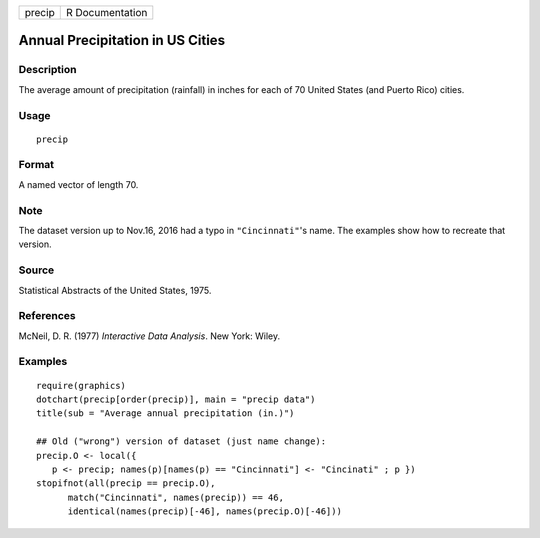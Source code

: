+--------+-----------------+
| precip | R Documentation |
+--------+-----------------+

Annual Precipitation in US Cities
---------------------------------

Description
~~~~~~~~~~~

The average amount of precipitation (rainfall) in inches for each of 70
United States (and Puerto Rico) cities.

Usage
~~~~~

::

    precip

Format
~~~~~~

A named vector of length 70.

Note
~~~~

The dataset version up to Nov.16, 2016 had a typo in ``"Cincinnati"``'s
name. The examples show how to recreate that version.

Source
~~~~~~

Statistical Abstracts of the United States, 1975.

References
~~~~~~~~~~

McNeil, D. R. (1977) *Interactive Data Analysis*. New York: Wiley.

Examples
~~~~~~~~

::

    require(graphics)
    dotchart(precip[order(precip)], main = "precip data")
    title(sub = "Average annual precipitation (in.)")

    ## Old ("wrong") version of dataset (just name change):
    precip.O <- local({
       p <- precip; names(p)[names(p) == "Cincinnati"] <- "Cincinati" ; p })
    stopifnot(all(precip == precip.O),
          match("Cincinnati", names(precip)) == 46,
          identical(names(precip)[-46], names(precip.O)[-46]))
